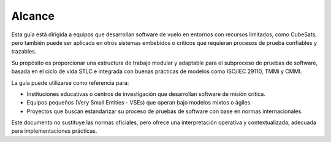 Alcance
=======

Esta guía está dirigida a equipos que desarrollan software de vuelo en entornos con recursos limitados, como CubeSats, pero también puede ser aplicada en otros sistemas embebidos o críticos que requieran procesos de prueba confiables y trazables.

Su propósito es proporcionar una estructura de trabajo modular y adaptable para el subproceso de pruebas de software, basada en el ciclo de vida STLC e integrada con buenas prácticas de modelos como ISO/IEC 29110, TMMi y CMMI.

La guía puede utilizarse como referencia para:

- Instituciones educativas o centros de investigación que desarrollan software de misión crítica.
- Equipos pequeños (Very Small Entities - VSEs) que operan bajo modelos mixtos o ágiles.
- Proyectos que buscan estandarizar su proceso de pruebas de software con base en normas internacionales.

Este documento no sustituye las normas oficiales, pero ofrece una interpretación operativa y contextualizada, adecuada para implementaciones prácticas.